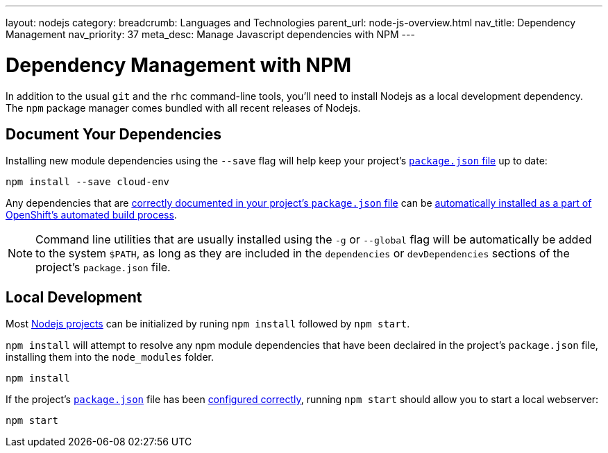 ---
layout: nodejs
category: 
breadcrumb: Languages and Technologies
parent_url: node-js-overview.html
nav_title: Dependency Management
nav_priority: 37
meta_desc: Manage Javascript dependencies with NPM
---

[float]
= Dependency Management with NPM
In addition to the usual `git` and the `rhc` command-line tools, you'll need to install Nodejs as a local development dependency.  The `npm` package manager comes bundled with all recent releases of Nodejs.

[[dependencies]]
== Document Your Dependencies
Installing new module dependencies using the `--save` flag will help keep your project's link:/en/node-js-project-structure.html#package.json[`package.json` file] up to date:

[source, console]
--
npm install --save cloud-env
--

Any dependencies that are link:https://www.npmjs.org/doc/files/package.json.html#dependencies[correctly documented in your project's `package.json` file] can be link:/en/node-js-project-structure.html#node_modules[automatically installed as a part of OpenShift's automated build process].

[NOTE]
====
Command line utilities that are usually installed using the `-g` or `--global` flag will be automatically be added to the system `$PATH`, as long as they are included in the `dependencies` or `devDependencies` sections of the project's `package.json` file.
====

[[run]]
== Local Development

Most link:/en/node-js-project-structure.html[Nodejs projects] can be initialized by runing `npm install` followed by `npm start`.

`npm install` will attempt to resolve any npm module dependencies that have been declaired in the project's `package.json` file, installing them into the `node_modules` folder.

[source, console]
--
npm install
--

If the project's link:/en/node-js-project-structure.html#package.json[`package.json`] file has been link:/en/node-js-project-structure.html#package.json[configured correctly], running `npm start` should allow you to start a local webserver:

[source, console]
--
npm start
--
